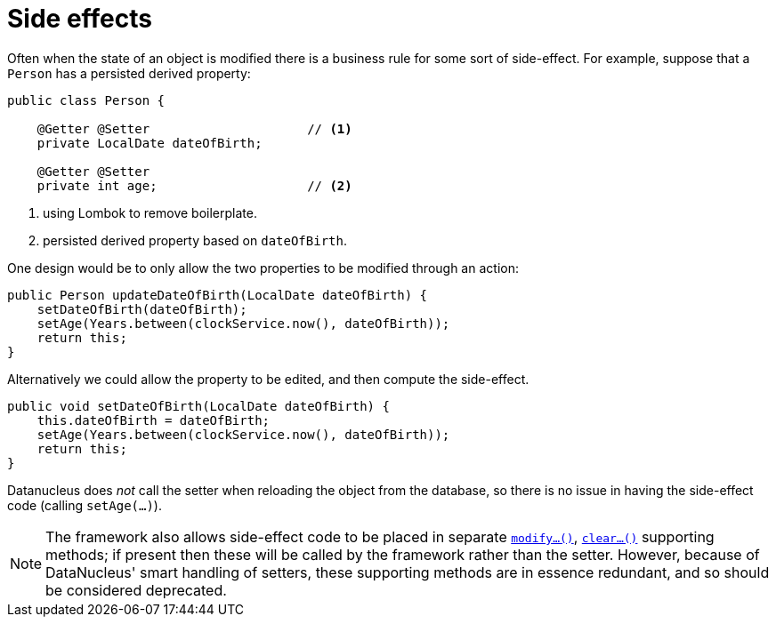 = Side effects
:Notice: Licensed to the Apache Software Foundation (ASF) under one or more contributor license agreements. See the NOTICE file distributed with this work for additional information regarding copyright ownership. The ASF licenses this file to you under the Apache License, Version 2.0 (the "License"); you may not use this file except in compliance with the License. You may obtain a copy of the License at. http://www.apache.org/licenses/LICENSE-2.0 . Unless required by applicable law or agreed to in writing, software distributed under the License is distributed on an "AS IS" BASIS, WITHOUT WARRANTIES OR  CONDITIONS OF ANY KIND, either express or implied. See the License for the specific language governing permissions and limitations under the License.
:page-partial:


Often when the state of an object is modified there is a business rule for some sort of side-effect.
For example, suppose that a `Person` has a persisted derived property:

[source,java]
----
public class Person {

    @Getter @Setter                     // <1>
    private LocalDate dateOfBirth;

    @Getter @Setter
    private int age;                    // <2>
----
<1> using Lombok to remove boilerplate.
<2> persisted derived property based on `dateOfBirth`.

One design would be to only allow the two properties to be modified through an action:

[source,java]
----
public Person updateDateOfBirth(LocalDate dateOfBirth) {
    setDateOfBirth(dateOfBirth);
    setAge(Years.between(clockService.now(), dateOfBirth));
    return this;
}
----

Alternatively we could allow the property to be edited, and then compute the side-effect.

[source,java]
----
public void setDateOfBirth(LocalDate dateOfBirth) {
    this.dateOfBirth = dateOfBirth;
    setAge(Years.between(clockService.now(), dateOfBirth));
    return this;
}
----

Datanucleus does _not_ call the setter when reloading the object from the database, so there is no issue in having the side-effect code (calling `setAge(...)`).

[NOTE]
====
The framework also allows side-effect code to be placed in separate xref:refguide:applib-cm:methods.adoc#modify[`modify...()`], xref:refguide:applib-cm:methods.adoc#clear[`clear...()`] supporting methods; if present then these will be called by the framework rather than the setter.
However, because of DataNucleus' smart handling of setters, these supporting methods are in essence redundant, and so should be considered deprecated.
====
